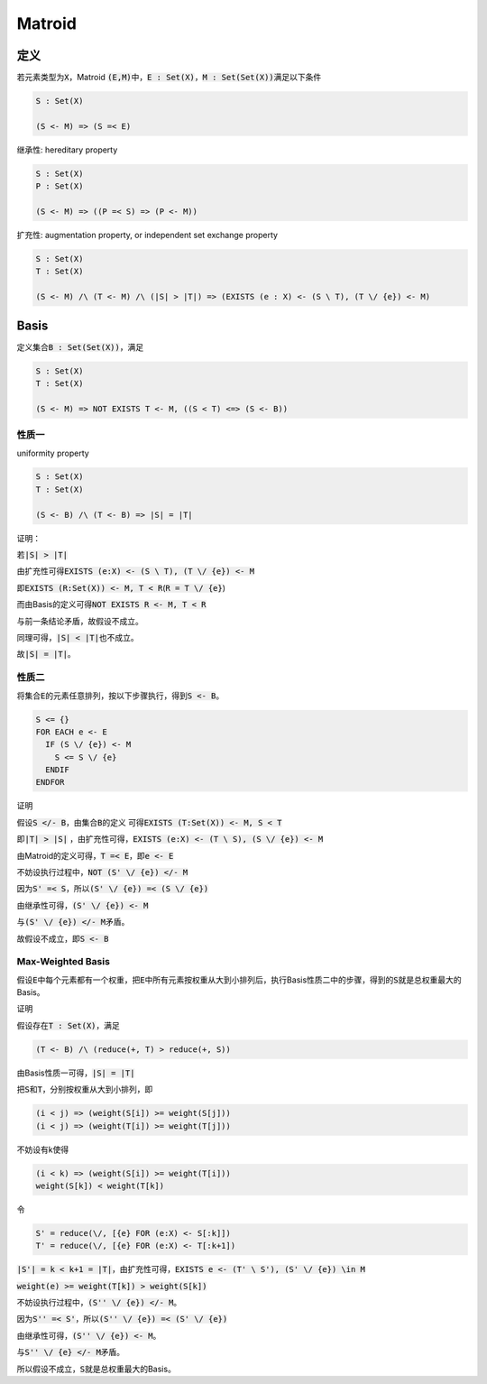 =======
Matroid
=======


定义
====

若元素类型为\ :code:`X`\ ，Matroid :code:`(E,M)`\ 中，\ :code:`E : Set(X)`\ ，\ :code:`M : Set(Set(X))`\ 满足以下条件

.. code::

    S : Set(X)

    (S <- M) => (S =< E)

继承性: hereditary property

.. code::

    S : Set(X)
    P : Set(X)

    (S <- M) => ((P =< S) => (P <- M))

扩充性: augmentation property, or independent set exchange property

.. code::

    S : Set(X)
    T : Set(X)

    (S <- M) /\ (T <- M) /\ (|S| > |T|) => (EXISTS (e : X) <- (S \ T), (T \/ {e}) <- M)


Basis
=====

定义集合\ :code:`B : Set(Set(X))`\ ，满足

.. code::

    S : Set(X)
    T : Set(X)

    (S <- M) => NOT EXISTS T <- M, ((S < T) <=> (S <- B))


性质一
------

uniformity property

.. code::

    S : Set(X)
    T : Set(X)

    (S <- B) /\ (T <- B) => |S| = |T|

证明：

若\ :code:`|S| > |T|`

由扩充性可得\ :code:`EXISTS (e:X) <- (S \ T), (T \/ {e}) <- M`

即\ :code:`EXISTS (R:Set(X)) <- M, T < R`\ (\ :code:`R = T \/ {e}`\ )

而由Basis的定义可得\ :code:`NOT EXISTS R <- M, T < R`

与前一条结论矛盾，故假设不成立。

同理可得，\ :code:`|S| < |T|`\ 也不成立。

故\ :code:`|S| = |T|`\ 。


性质二
------

将集合\ :code:`E`\ 的元素任意排列，按以下步骤执行，得到\ :code:`S <- B`\ 。

.. code::

    S <= {}
    FOR EACH e <- E
      IF (S \/ {e}) <- M
        S <= S \/ {e}
      ENDIF
    ENDFOR

证明

假设\ :code:`S </- B`\ ，由集合\ :code:`B`\ 的定义 可得\ :code:`EXISTS (T:Set(X)) <- M, S < T`

即\ :code:`|T| > |S|` ，由扩充性可得，\ :code:`EXISTS (e:X) <- (T \ S), (S \/ {e}) <- M`

由Matroid的定义可得，\ :code:`T =< E`\ ，即\ :code:`e <- E`

不妨设执行过程中，\ :code:`NOT (S' \/ {e}) </- M`

因为\ :code:`S' =< S`\ ，所以\ :code:`(S' \/ {e}) =< (S \/ {e})`

由继承性可得，\ :code:`(S' \/ {e}) <- M`

与\ :code:`(S' \/ {e}) </- M`\ 矛盾。

故假设不成立，即\ :code:`S <- B`


Max-Weighted Basis
------------------

假设\ :code:`E`\ 中每个元素都有一个权重，把\ :code:`E`\ 中所有元素按权重从大到小排列后，执行Basis性质二中的步骤，得到的\ :code:`S`\ 就是总权重最大的Basis。

证明

假设存在\ :code:`T : Set(X)`\ ，满足

.. code::

    (T <- B) /\ (reduce(+, T) > reduce(+, S))

由Basis性质一可得，\ :code:`|S| = |T|`

把\ :code:`S`\ 和\ :code:`T`\ ，分别按权重从大到小排列，即


.. code::

    (i < j) => (weight(S[i]) >= weight(S[j]))
    (i < j) => (weight(T[i]) >= weight(T[j]))


不妨设有k使得

.. code::

    (i < k) => (weight(S[i]) >= weight(T[i]))
    weight(S[k]) < weight(T[k])


令

.. code::

    S' = reduce(\/, [{e} FOR (e:X) <- S[:k]])
    T' = reduce(\/, [{e} FOR (e:X) <- T[:k+1])

:code:`|S'| = k < k+1 = |T|`\ ，由扩充性可得，\ :code:`EXISTS e <- (T' \ S'), (S' \/ {e}) \in M`

:code:`weight(e) >= weight(T[k]) > weight(S[k])`

不妨设执行过程中，\ :code:`(S'' \/ {e}) </- M`\ 。

因为\ :code:`S'' =< S'`\ ，所以\ :code:`(S'' \/ {e}) =< (S' \/ {e})`\

由继承性可得，\ :code:`(S'' \/ {e}) <- M`\ 。

与\ :code:`S'' \/ {e} </- M`\ 矛盾。

所以假设不成立，\ :code:`S`\ 就是总权重最大的Basis。
